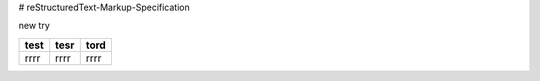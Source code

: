 # reStructuredText-Markup-Specification


new try

+----+----+----+
|test|tesr|tord|
+====+====+====+
|rrrr|rrrr|rrrr|
+----+----+----+

